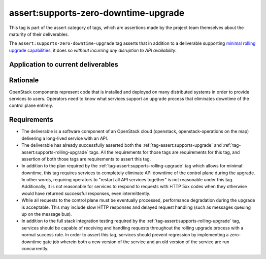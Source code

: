 ..
  This work is licensed under a Creative Commons Attribution 3.0
  Unported License.
  http://creativecommons.org/licenses/by/3.0/legalcode

.. _`tag-assert:supports-zero-downtime-upgrade`:

=====================================
assert:supports-zero-downtime-upgrade
=====================================

This tag is part of the assert category of tags, which are assertions made by
the project team themselves about the maturity of their deliverables.

The ``assert:supports-zero-downtime-upgrade`` tag asserts that in addition to a
deliverable supporting `minimal rolling upgrade capabilities
<https://governance.openstack.org/tc/reference/tags/assert_supports-rolling-upgrade.html>`_,
it does so *without incurring any disruption to API availability*.

Application to current deliverables
===================================

.. tagged-projects:: assert:supports-zero-downtime-upgrade


Rationale
=========

OpenStack components represent code that is installed and deployed on many
distributed systems in order to provide services to users. Operators need to
know what services support an upgrade process that eliminates downtime of the
control plane entirely.

Requirements
============

* The deliverable is a software component of an OpenStack cloud
  (openstack, openstack-operations on the map) delivering a long-lived
  service with an API.

* The deliverable has already successfully asserted both the
  :ref:`tag-assert:supports-upgrade` and
  :ref:`tag-assert:supports-rolling-upgrade` tags. All the requirements for
  those tags are requirements for this tag, and assertion of both those tags
  are requirements to assert this tag.

* In addition to the plan required by the
  :ref:`tag-assert:supports-rolling-upgrade` tag which allows for minimal
  downtime, this tag requires services to completely eliminate API downtime of
  the control plane during the upgrade. In other words, requiring operators to
  "restart all API services together" is not reasonable under this tag.
  Additionally, it is not reasonable for services to respond to requests with
  HTTP 5xx codes when they otherwise would have returned successful responses,
  even intermittently.

* While all requests to the control plane must be eventually processed,
  performance degradation during the upgrade is acceptable. This may include
  slow HTTP responses and delayed request handling (such as messages queuing up
  on the message bus).

* In addition to the full stack integration testing required by the
  :ref:`tag-assert:supports-rolling-upgrade` tag, services should be capable of
  receiving and handling requests throughout the rolling upgrade process with a
  normal success rate. In order to assert this tag, services should prevent
  regression by implementing a zero-downtime gate job wherein both a new
  version of the service and an old version of the service are run
  concurrently.
